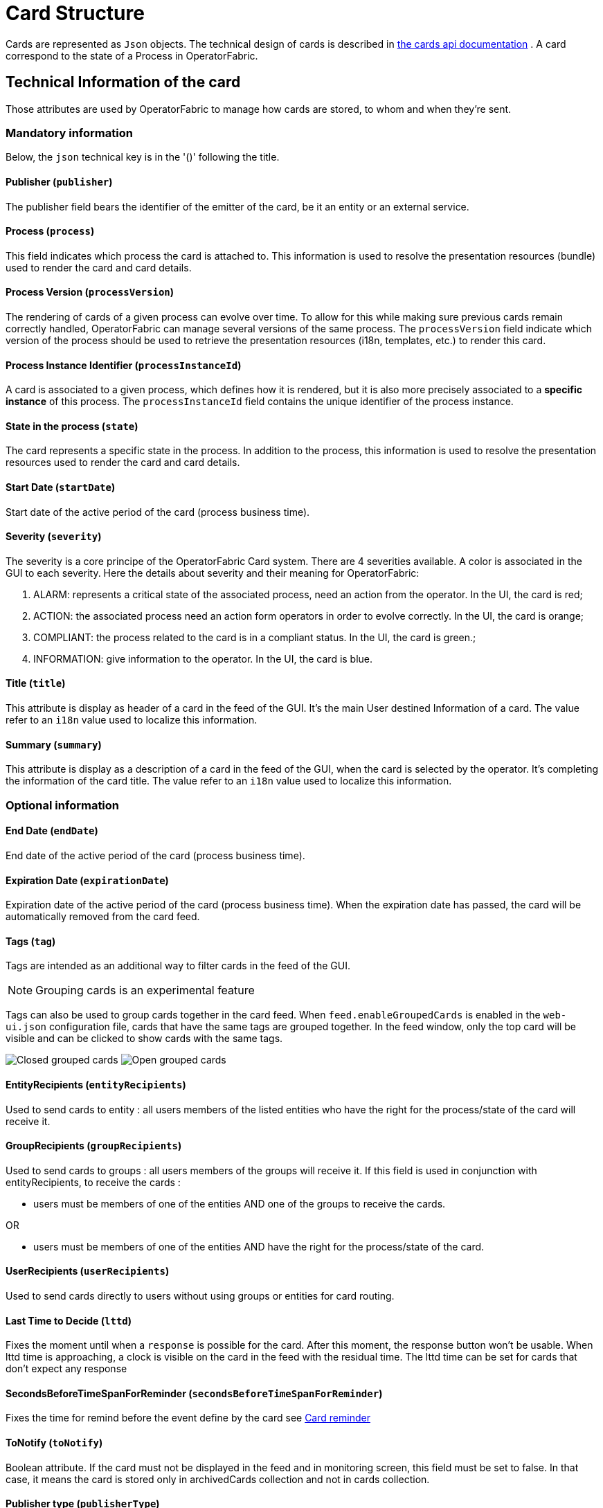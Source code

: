// Copyright (c) 2018-2024 RTE (http://www.rte-france.com)
// See AUTHORS.txt
// This document is subject to the terms of the Creative Commons Attribution 4.0 International license.
// If a copy of the license was not distributed with this
// file, You can obtain one at https://creativecommons.org/licenses/by/4.0/.
// SPDX-License-Identifier: CC-BY-4.0

[[card_structure]]
= Card Structure

Cards are represented as `Json` objects. The technical design of cards is described in
ifdef::single-page-doc[link:../api/cards/[the cards api documentation]]
ifndef::single-page-doc[link:/documentation/current/api/cards/[the cards api documentation]]
. A card correspond to the state of a Process in OperatorFabric.

== Technical Information of the card

Those attributes are used by OperatorFabric to manage how cards are stored, to whom and when they're sent.

=== Mandatory information

Below, the `json` technical key is in the '()' following the title.

==== Publisher (`publisher`)
The publisher field bears the identifier of the emitter of the card, be it an entity or an external service.

[[card_process]]
==== Process (`process`)
This field indicates which process the card is attached to. This information is used to resolve the presentation
resources (bundle) used to render the card and card details.

[[card_process_version]]
==== Process Version (`processVersion`)
The rendering of cards of a given process can evolve over time. To allow for this while making sure previous cards
remain correctly handled, OperatorFabric can manage several versions of the same process.
The `processVersion` field indicate which version of the process should be used to retrieve the presentation resources
(i18n, templates, etc.) to render this card.

==== Process Instance Identifier (`processInstanceId`)
A card is associated to a given process, which defines how it is rendered, but it is also more precisely associated to
a *specific instance* of this process. The `processInstanceId` field contains the unique identifier of the process instance.

==== State in the process (`state`)
The card represents a specific state in the process. In addition to the process, this information is used to resolve the presentation
resources used to render the card and card details.

[[start_date]]
==== Start Date (`startDate`)

Start date of the active period of the card (process business time).

==== Severity (`severity`)

The severity is a core principe of the OperatorFabric Card system. There are 4 severities available.
A color is associated in the GUI to each severity. Here the details about severity and their meaning for OperatorFabric:

1. ALARM: represents a critical state of the associated process, need an action from the operator. In the UI, the card is red;
2. ACTION: the associated process need an action form operators in order to evolve correctly. In the UI, the card is orange;
3. COMPLIANT: the process related to the card is in a compliant status. In the UI, the card is green.;
4. INFORMATION: give information to the operator. In the UI, the card is blue.

[[card_title]]
==== Title (`title`)

This attribute is display as header of a card in the feed of the GUI. It's the main User destined Information of a card. The value refer to an `i18n` value used to localize this information.

[[card_summary]]
==== Summary (`summary`)

This attribute is display as a description of a card in the feed of the GUI, when the card is selected by the operator. It's completing the information of the card title. The value refer to an `i18n` value used to localize this information.


=== Optional information



[[end_date]]
==== End Date (`endDate`)

End date of the active period of the card (process business time).

==== Expiration Date (`expirationDate`)

Expiration date of the active period of the card (process business time). When the expiration date has passed, the card will be automatically removed from the card feed.

==== Tags (`tag`)

Tags are intended as an additional way to filter cards in the feed of the GUI.

NOTE: Grouping cards is an experimental feature

Tags can also be used to group cards together in the card feed. When `feed.enableGroupedCards` is enabled in the `web&#8288;-ui.json` configuration file, cards that have the same tags are grouped together. In the feed window, only the top card will be visible and can be clicked to show  cards with the same tags.

image:grouped-cards.png[Closed grouped cards]
image:grouped-cards2.png[Open grouped cards]

==== EntityRecipients (`entityRecipients`)

Used to send cards to entity : all users members of the listed entities who have the right for the process/state of the card will receive it. 


==== GroupRecipients (`groupRecipients`)

Used to send cards to groups : all users members of the groups will receive it. If this field is used in conjunction with entityRecipients, to receive the cards :

* users must be members of one of the entities AND one of the groups to receive the cards.

OR

* users must be members of one of the entities AND have the right for the process/state of the card.

==== UserRecipients (`userRecipients`)

Used to send cards directly to users without using groups or entities for card routing.

==== Last Time to Decide (`lttd`)

Fixes the moment until when a `response` is possible for the card. After this moment, the response button won't be usable. When lttd time is approaching, a clock is visible on the card in the feed with the residual time.  The lttd time can be set for cards that don't expect any response

==== SecondsBeforeTimeSpanForReminder (`secondsBeforeTimeSpanForReminder`)

Fixes the time for remind before the event define by the card see  
ifdef::single-page-doc[<<card_reminder, Card reminder>>]
ifndef::single-page-doc[<</documentation/current/reference_doc/index.adoc#card_reminder, Card reminder>>]

==== ToNotify (`toNotify`)

Boolean attribute. If the card must not be displayed in the feed and in monitoring screen, this field must be set to false.
In that case, it means the card is stored only in archivedCards collection and not in cards collection.

==== Publisher type (`publisherType`)

* EXTERNAL - The sender is an external service
* ENTITY - The sender of the card is the user on behalf of the entity

==== Representative (`representative`)

Used in case of sending card as a representative of an entity or a publisher (unique ID of the entity or publisher)

==== Representative Type (`representativeType`)

* EXTERNAL - The representative is an external service
* ENTITY - The representative is an entity

==== Geographical information (`wktGeometry` and `wktProjection`)

You can add geographical location in  `wktGeometry` and the projection in `wktProjection`  fields.

When `feed.enableMap` is enabled in the `web&#8288;-ui.json` configuration file and the card is visible in the line feed, a geographical map will be drawn. When the card has set its wktGeometry, the location will be highlighted on the card. Two geometrical shapes are supported `POINT`, which will show a circle on the map, and `POLYGON` which will draw the specified area on the map.  For example show a circle based on the card location:

```
"wktGeometry": "POINT (5.8946407 51.9848624)",
"wktProjection": "EPSG:4326",
```

Example to highlight an area on the map:
```
"wktGeometry": "POLYGON ((5.5339097 52.0233042,  5.7162495 51.7603784, 5.0036701 51.573684, 4.8339214 52.3547498, 5.5339097 52.0233042))",
"wktProjection": "EPSG:4326",
```

The specifications of the Well-known Text Representation of coordinate reference systems
can be found at https://www.ogc.org/standards/wkt-crs[WKT Specification].

NOTE: Only the POINT and POLYGON are supported.

==== Actions (`actions`)
A list of predetermined actions that will be executed upon receiving the card. The available actions include:
- KEEP_CHILD_CARDS : used to keep child cards when the parent card is modified.
- PROPAGATE_READ_ACK_TO_PARENT_CARD : used only for response cards. When receiving the child card, the status of the parent card should be considered as 'unread' and 'not acknowledged' until the user reads or acknowledge it again.
- KEEP_EXISTING_ACKS_AND_READS : used to keep existing reads and acks when updating a card

=== Business period 

We define the business period as starting form startDate to endDate.  The card will be visible on the UI if the business period overlap the user chosen period (i.e. the period selected on  the timeline). If endDate is not set, the card will be visible as soon as the startDate is between start and end date of the chosen period.

=== Store information 

==== uid (`uid`)

Unique identifier of the card in the OperatorFabric system. This attribute is always set by OperatorFabric.

==== id (`id`)

State id of the associated process, determined by `OperatorFabric` can be set arbitrarily by the `publisher`. The id is determined by 'OperatorFabric' as follows : process.processInstanceId

==== Publish Date (`publishDate`)

Indicates when the card has been registered in `OperatorFabric` system. This is technical information exclusively managed by `OperatorFabric`.

== User destined Information of the card

There are two kind of User destined information in a card. Some are restricted to the card format, others are defined by the publisher as long as there are encoded in `json` format. 

=== in Card Format

==== Title (`title`)

See
ifdef::single-page-doc[<<card_title, Title>>]
ifndef::single-page-doc[<</documentation/current/reference_doc/index.adoc#card_title, Title>>]
.

==== Summary (`summary`)

See
ifdef::single-page-doc[<<card_summary, Summary>>]
ifndef::single-page-doc[<</documentation/current/reference_doc/index.adoc#card_summary, Summary>>]
.

=== Custom part

==== Data (`data`)

Determines where custom information is store. The content in this attribute, is purely `publisher` choice.
This content, as long as it's in `json` format can be used to display details. For the way the details are
displayed, see below.


[WARNING]
You must not use dot in json field names. In this case, the card will be refused with following message :
"Error, unable to handle pushed Cards: Map key xxx.xxx contains dots but no replacement was configured!""

== Presentation Information of the card

=== TimeSpans (`timeSpans`)

When the simple startDate and endDate are not enough to characterize your
process business times, you can add a list of TimeSpan to your card. TimeSpans
are rendered in the timeline component as cluster bubbles. This has no effect on the feed
content.

*example :*

to display the card two times in the timeline you can add two TimeSpan to your
card:

....
{
	"publisher":"Dispatcher",
	"publisherVersion":"0.1",
	"process":"process",
	"processInstanceId":"process-000",
	"startDate":1546297200000,
	"severity":"INFORMATION",
	...
	"timeSpans" : [
        {"start" : 1546297200000},
        {"start" : 1546297500000}
    ]

}
....
In this sample, the card will be displayed twice in the timeline. The card
start date will be ignored.


For timeSpans, you can specify an end date, but it is not implemented in OperatorFabric (it was intended for future uses, but it will be deprecated).
